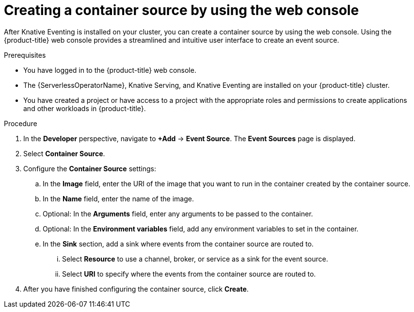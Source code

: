 // Module included in the following assemblies:
//
// * /serverless/develop/serverless-custom-event-sources.adoc

:_content-type: PROCEDURE
[id="serverless-odc-create-containersource_{context}"]
= Creating a container source by using the web console

After Knative Eventing is installed on your cluster, you can create a container source by using the web console. Using the {product-title} web console provides a streamlined and intuitive user interface to create an event source.

.Prerequisites

* You have logged in to the {product-title} web console.
* The {ServerlessOperatorName}, Knative Serving, and Knative Eventing are installed on your {product-title} cluster.
* You have created a project or have access to a project with the appropriate roles and permissions to create applications and other workloads in {product-title}.

.Procedure

. In the *Developer* perspective, navigate to *+Add* → *Event Source*. The  *Event Sources* page is displayed.
. Select *Container Source*.
. Configure the *Container Source* settings:
.. In the *Image* field, enter the URI of the image that you want to run in the container created by the container source.
.. In the *Name* field, enter the name of the image.
.. Optional: In the *Arguments* field, enter any arguments to be passed to the container.
// Optional? Add options and what they mean.
// Same for env variables...
.. Optional: In the *Environment variables* field, add any environment variables to set in the container.
.. In the *Sink* section, add a sink where events from the container source are routed to.
... Select *Resource* to use a channel, broker, or service as a sink for the event source.
... Select *URI* to specify where the events from the container source are routed to.

. After you have finished configuring the container source, click *Create*.
